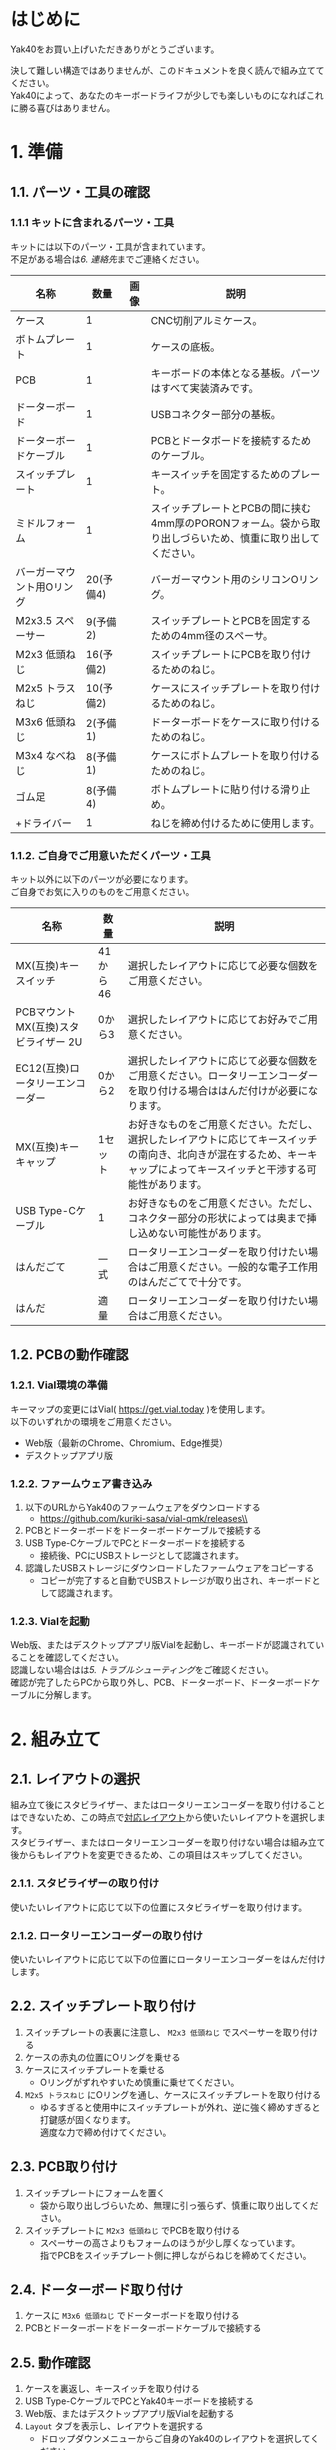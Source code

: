 * はじめに
Yak40をお買い上げいただきありがとうございます。

決して難しい構造ではありませんが、このドキュメントを良く読んで組み立ててください。\\
Yak40によって、あなたのキーボードライフが少しでも楽しいものになればこれに勝る喜びはありません。

* 1. 準備
** 1.1. パーツ・工具の確認
*** 1.1.1 キットに含まれるパーツ・工具
キットには以下のパーツ・工具が含まれています。\\
不足がある場合は[[6. 連絡先]]までご連絡ください。
| 名称                      |      数量 | 画像                            | 説明                                                                                                      |
|---------------------------+-----------+---------------------------------+-----------------------------------------------------------------------------------------------------------|
| ケース                    |         1 | [[file:./images/top_case.png]]      | CNC切削アルミケース。                                                                                     |
| ボトムプレート            |         1 | [[file:./images/bottom_plate.png]]  | ケースの底板。                                                                                            |
| PCB                       |         1 | [[file:./images/pcb.png]]           | キーボードの本体となる基板。パーツはすべて実装済みです。                                                  |
| ドーターボード            |         1 | [[file:./images/udb_s1.png]]        | USBコネクター部分の基板。                                                                                 |
| ドーターボードケーブル    |         1 | [[file:./images/udb_cable.png]]     | PCBとドータボードを接続するためのケーブル。                                                               |
| スイッチプレート          |         1 | [[file:./images/switch_plate.png]]  | キースイッチを固定するためのプレート。                                                                    |
| ミドルフォーム            |         1 | [[file:./images/middle_foam.png]]   | スイッチプレートとPCBの間に挟む4mm厚のPORONフォーム。袋から取り出しづらいため、慎重に取り出してください。 |
| バーガーマウント用Oリング | 20(予備4) | [[file:./images/o_ring.png]]        | バーガーマウント用のシリコンOリング。                                                                     |
| M2x3.5 スペーサー         |  9(予備2) | [[file:./images/standoff.png]]      | スイッチプレートとPCBを固定するための4mm径のスペーサ。                                                    |
| M2x3 低頭ねじ             | 16(予備2) | [[file:./images/low_head_m2l3.png]] | スイッチプレートにPCBを取り付けるためのねじ。                                                             |
| M2x5 トラスねじ           | 10(予備2) | [[file:./images/truss_m2l5.png]]    | ケースにスイッチプレートを取り付けるためのねじ。                                                          |
| M3x6 低頭ねじ             |  2(予備1) | [[file:./images/low_head_m3l6.png]] | ドーターボードをケースに取り付けるためのねじ。                                                            |
| M3x4 なべねじ             |  8(予備1) | [[file:./images/pan_m3l4.png]]      | ケースにボトムプレートを取り付けるためのねじ。                                                            |
| ゴム足                    |  8(予備4) | [[file:./images/rubber_feet.png]]   | ボトムプレートに貼り付ける滑り止め。                                                                      |
| +ドライバー               |         1 | [[file:./images/screwdriver.png]]   | ねじを締め付けるために使用します。                                                                        |

*** 1.1.2. ご自身でご用意いただくパーツ・工具
キット以外に以下のパーツが必要になります。\\
ご自身でお気に入りのものをご用意ください。
| 名称                                  | 数量     | 説明                                                                                                                                                                     |
|---------------------------------------+----------+--------------------------------------------------------------------------------------------------------------------------------------------------------------------------|
| MX(互換)キースイッチ                  | 41から46 | 選択したレイアウトに応じて必要な個数をご用意ください。                                                                                                                   |
| PCBマウント MX(互換)スタビライザー 2U | 0から3   | 選択したレイアウトに応じてお好みでご用意ください。                                                                                                                       |
| EC12(互換)ロータリーエンコーダー      | 0から2   | 選択したレイアウトに応じて必要な個数をご用意ください。ロータリーエンコーダーを取り付ける場合ははんだ付けが必要になります。                                               |
| MX(互換)キーキャップ                  | 1セット  | お好きなものをご用意ください。ただし、選択したレイアウトに応じてキースイッチの南向き、北向きが混在するため、キーキャップによってキースイッチと干渉する可能性があります。 |
| USB Type-Cケーブル                    | 1        | お好きなものをご用意ください。ただし、コネクター部分の形状によっては奥まで挿し込めない可能性があります。                                                                   |
| はんだごて                            | 一式     | ロータリーエンコーダーを取り付けたい場合はご用意ください。一般的な電子工作用のはんだごてで十分です。                                                                     |
| はんだ                                | 適量     | ロータリーエンコーダーを取り付けたい場合はご用意ください。                                                                                                               |

** 1.2. PCBの動作確認
*** 1.2.1. Vial環境の準備
キーマップの変更にはVial( https://get.vial.today )を使用します。\\
以下のいずれかの環境をご用意ください。
- Web版（最新のChrome、Chromium、Edge推奨）
- デスクトップアプリ版

*** 1.2.2. ファームウェア書き込み
1. 以下のURLからYak40のファームウェアをダウンロードする
   - https://github.com/kuriki-sasa/vial-qmk/releases\\
     [[file:./images/download_firmware.png]]
2. PCBとドーターボードをドーターボードケーブルで接続する
3. USB Type-CケーブルでPCとドーターボードを接続する
   - 接続後、PCにUSBストレージとして認識されます。
4. 認識したUSBストレージにダウンロードしたファームウェアをコピーする
   - コピーが完了すると自動でUSBストレージが取り出され、キーボードとして認識されます。

*** 1.2.3. Vialを起動
Web版、またはデスクトップアプリ版Vialを起動し、キーボードが認識されていることを確認してください。\\
認識しない場合はは[[5. トラブルシューティング]]をご確認ください。\\

確認が完了したらPCから取り外し、PCB、ドーターボード、ドーターボードケーブルに分解します。

* 2. 組み立て
** 2.1. レイアウトの選択
組み立て後にスタビライザー、またはロータリーエンコーダーを取り付けることはできないため、この時点で[[https://www.keyboard-layout-editor.com/#/gists/28697eab129d40e1805bf8ff4fb0f721][対応レイアウト]]から使いたいレイアウトを選択します。\\
スタビライザー、またはロータリーエンコーダーを取り付けない場合は組み立て後からもレイアウトを変更できるため、この項目はスキップしてください。
*** 2.1.1. スタビライザーの取り付け
使いたいレイアウトに応じて以下の位置にスタビライザーを取り付けます。\\
[[file:./images/install_stabilizers.jpg]]

*** 2.1.2. ロータリーエンコーダーの取り付け
使いたいレイアウトに応じて以下の位置にロータリーエンコーダーをはんだ付けします。\\
[[file:./images/install_rotary_encoders.jpg]]
** 2.2. スイッチプレート取り付け
1. スイッチプレートの表裏に注意し、 ~M2x3 低頭ねじ~ でスペーサーを取り付ける\\
   [[file:./images/install_standoffs.jpg]]
2. ケースの赤丸の位置にOリングを乗せる\\
   [[file:./images/puton_o_rings.jpg]]
3. ケースにスイッチプレートを乗せる
   - Oリングがずれやすいため慎重に乗せてください。
4. ~M2x5 トラスねじ~ にOリングを通し、ケースにスイッチプレートを取り付ける\\
   [[file:./images/install_switch_plate.jpg]]
   [[file:./images/install_switch_plate_drawing.png]]
   - ゆるすぎると使用中にスイッチプレートが外れ、逆に強く締めすぎると打鍵感が固くなります。\\
     適度な力で締め付けてください。
** 2.3. PCB取り付け
1. スイッチプレートにフォームを置く\\
   [[file:./images/install_mid_foam.jpg]]
   - 袋から取り出しづらいため、無理に引っ張らず、慎重に取り出してください。
2. スイッチプレートに ~M2x3 低頭ねじ~ でPCBを取り付ける\\
   [[file:./images/install_pcb.jpg]]
   - スペーサーの高さよりもフォームのほうが少し厚くなっています。\\
     指でPCBをスイッチプレート側に押しながらねじを締めてください。
** 2.4. ドーターボード取り付け
1. ケースに ~M3x6 低頭ねじ~ でドーターボードを取り付ける\\
   [[file:./images/install_daughterboard.jpg]]
2. PCBとドーターボードをドーターボードケーブルで接続する
** 2.5. 動作確認
1. ケースを裏返し、キースイッチを取り付ける\\
   [[file:./images/install_switches.jpg]]
2. USB Type-CケーブルでPCとYak40キーボードを接続する
3. Web版、またはデスクトップアプリ版Vialを起動する
4. ~Layout~ タブを表示し、レイアウトを選択する\\
   [[file:./images/layout_settings.png]]
   - ドロップダウンメニューからご自身のYak40のレイアウトを選択してください。
5. ~Matrix tester~ タブを表示し、 ~Unlock~ ボタンをクリックする\\
   [[file:./images/unlock1.png]]
6. 表示された二箇所のキーを長押しする\\
   [[file:./images/unlock2.png]]
   - キーを押しているのに進捗バーが進まない場合、キーが反応していない可能性があります。\\
     [[5. トラブルシューティング]]をご確認ください。
7. 全キーが反応することを確認する\\
   [[file:./images/test_matrix.png]]
   - 反応しないキーがある場合は[[5. トラブルシューティング]]をご確認ください。
** 2.6. キーキャップ取り付け
用意したお気に入りのキーキャップを取り付けてください。\\
もう少しで完成です。

* 3. キーマップの設定
~Keymap~ タブを表示し、お好みのキーマップを設定してください。

画面上部から変更したいキーをクリックし、その後、設定したいキーを画面下部から選択します。\\
[[file:./images/change_keymap.png]]

* 4. メンテナンス
** 4.1. ファームウェア更新
1. ボトムプレートを取り外す
2. USB Type-CケーブルでPCとYak40キーボードを接続する
3. PCBの ~BOOT~ スイッチを押しながら ~RESET~ スイッチを押す\\
   [[file:./images/reboot.jpg]]
   - PCにUSBストレージとして認識されます。
4. 認識したUSBストレージに新しいファームウェアをコピーする
   - コピーが完了すると自動でUSBストレージが取り出され、キーボードとして認識されます。
5. ボトムプレートを取り付ける

* 5. トラブルシューティング
** 5.1. キーボードがPCに認識されない
以下手順を順番に試してください。
1. ドーターボードとPCBの接続を確認する
   - ドーターボード・PCB両方のソケットの奥までコネクターが挿さっていることを確認してください。
2. USB Type-Cケーブルが奥まで挿さっているか確認する
   - コネクター部分の形状によってはケースと干渉する可能性があります。\\
     他のUSB Type-Cケーブルでの接続もお試しください。
3. [[6. 連絡先]]に連絡する
   - お手数をおかけしますが、連絡先のいずれかから私に連絡をしてください。\\
     その際詳しい症状・写真も添付していただけますとありがたいです。
** 5.2. キースイッチが反応しない
以下手順を順番に試してください。
1. 反応しないキーのスイッチを外す
2. キースイッチの足が曲がっていないことを確認する
   - 足が曲がっていた場合は新しいキースイッチに交換するか、足を真っ直ぐに修正してから再度取り付けてください。
3. キースイッチが正しく挿さっていることを確認する
   - キースイッチがスイッチプレートから浮いている場合は、浮かないように奥まで挿してください。
4. [[6. 連絡先]]に連絡する
   - お手数をおかけしますが、連絡先のいずれかから私に連絡をしてください。\\
     その際詳しい症状・写真も添付していただけますとありがたいです。
** 5.3. ロータリーエンコーダーが反応しない
以下手順を順番に試してください。
1. 正しくはんだ付けできていることを確認する
   - キーソケットとの共存のため、はんだ付け部分(パッド)が小さくなっています。\\
     再度はんだごてでパッドを熱し、はんだ付けできていることを確認してください。
2. [[6. 連絡先]]に連絡する
   - お手数をおかけしますが、連絡先のいずれかから私に連絡をしてください。\\
     その際詳しい症状・写真も添付していただけますとありがたいです。

* 6. 連絡先
- X(Twitter): [[https://x.com/kuriki_sasa][@kuriki_sasa]]
- Bluesky: [[https://bsky.app/profile/kurikisasa.bsky.social][@kurikisasa.bsky.social]]
- Discord: kurikisasa
- Discord server: https://discord.gg/pC4t9NJStE

* さいごに
無事、完成できましたでしょうか？

Yak40の設計データは全て[[https://github.com/kuriki-sasa/Yak40][GitHub]]で公開しています。\\
自分で製造するもよし、参考にしてオリジナルを作るもよし、ライセンス範囲内でお好きにご活用ください。

良きキーボードライフを！
